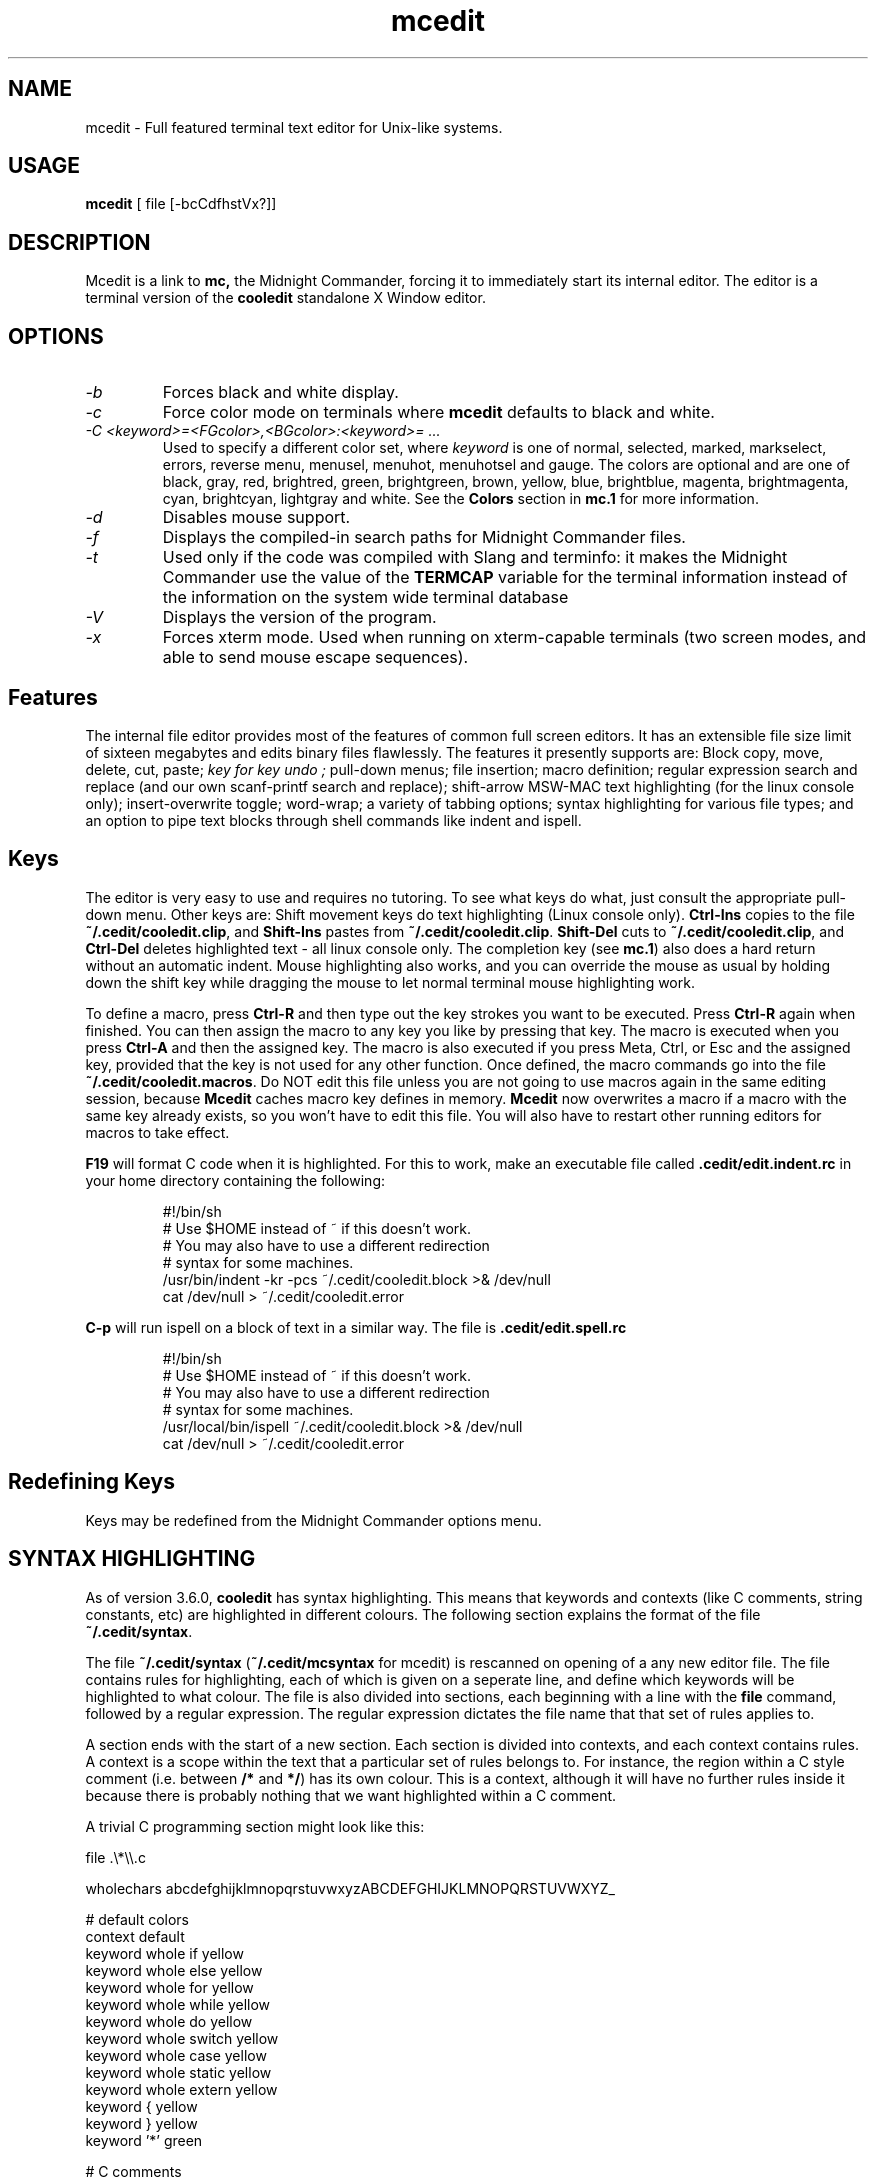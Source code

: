 .TH mcedit 1 "30 January 1997"
.\"SKIP_SECTION"
.SH NAME
mcedit \- Full featured terminal text editor for Unix-like systems.
.\"SKIP_SECTION"
.SH USAGE
.B mcedit
[ file [\-bcCdfhstVx?]]
.SH DESCRIPTION
.LP
Mcedit is a link to 
.B mc,
the Midnight Commander, forcing it 
to immediately start its internal editor. The editor is a terminal 
version of the 
.B cooledit 
standalone X Window editor.
.\".\"DONT_SPLIT"
.SH OPTIONS
.TP
.I "\-b"
Forces black and white display.
.TP
.I "\-c"
Force color mode on terminals where 
.B mcedit 
defaults to black and white.
.TP
.I "\-C <keyword>=<FGcolor>,<BGcolor>:<keyword>= ..."
Used to specify a different color set, where 
.I keyword 
is one of normal, selected, marked, markselect, errors,
reverse menu, menusel, menuhot, menuhotsel and gauge. The colors
are optional and are one of black, gray, red, brightred, green,
brightgreen, brown, yellow, blue, brightblue, magenta,
brightmagenta, cyan, brightcyan, lightgray and white.
See the 
.B Colors 
section in 
.B mc.1 
for more information.
.TP
.I "\-d"
Disables mouse support.
.TP
.I "\-f"
Displays the compiled-in search paths for Midnight Commander files.
.TP
.I "\-t"
Used only if the code was compiled with Slang and terminfo: it makes
the Midnight Commander use the value of the 
.B TERMCAP
variable for the terminal information instead of the information on
the system wide terminal database
.TP
.I "\-V"
Displays the version of the program.
.TP
.I "\-x"
Forces xterm mode.  Used when running on xterm-capable terminals (two
screen modes, and able to send mouse escape sequences).
.PP
.SH Features
The internal file editor provides most of the features of
common full screen editors. It has an extensible file size
limit of sixteen megabytes and edits binary files
flawlessly. The features it presently supports are: Block
copy, move, delete, cut, paste; 
.I "key for key undo"; 
pull-down
menus; file insertion; macro definition; regular expression
search and replace (and our own scanf-printf search and
replace); shift-arrow MSW-MAC text highlighting (for the
linux console only); insert-overwrite toggle; word-wrap;
a variety of tabbing options; syntax highlighting for
various file types; and an option
to pipe text blocks through shell commands like indent and
ispell.
.PP
.SH Keys
The editor is very easy to use and requires no tutoring.
To see what keys do what, just consult the appropriate
pull-down menu. Other keys are: Shift movement
keys do text highlighting (Linux console only). 
.B Ctrl-Ins 
copies to the file 
.BR "~/.cedit/cooledit.clip",
and 
.B Shift-Ins 
pastes from 
.BR "~/.cedit/cooledit.clip". 
.B Shift-Del 
cuts to 
.BR "~/.cedit/cooledit.clip", 
and 
.B Ctrl-Del 
deletes highlighted text - all linux console only. 
The completion key (see 
.BR "mc.1") 
also does a hard return
without an automatic indent. Mouse highlighting also works, and you
can override the mouse as usual by holding down the shift key
while dragging the mouse to let normal terminal mouse highlighting
work.

To define a macro, press 
.B Ctrl-R 
and then type out the key
strokes you want to be executed. Press 
.B Ctrl-R 
again when finished. You can then assign the macro to any key you
like by pressing that key. The macro is executed when you press
.B Ctrl-A 
and then the assigned key. The macro is also executed if
you press Meta, Ctrl, or Esc and the assigned key, provided that the
key is not used for any other function. Once defined, the macro
commands go into the file 
.BR "~/.cedit/cooledit.macros". 
Do NOT edit this file unless you are not going to use macros again
in the same editing session, because 
.B Mcedit 
caches macro key defines in memory. 
.B Mcedit 
now overwrites a macro if a macro with the same key already exists,
so you won't have to edit this file. You will also have to restart
other running editors for macros to take effect.

.B F19 
will format C code when it is highlighted. For this
to work, make an executable file called 
.B .cedit/edit.indent.rc 
in your home directory containing the following:

.IP
.nf
#!/bin/sh
# Use $HOME instead of ~ if this doesn't work.
# You may also have to use a different redirection
# syntax for some machines.
/usr/bin/indent -kr -pcs ~/.cedit/cooledit.block >& /dev/null
cat /dev/null > ~/.cedit/cooledit.error
.fi
.PP
.B C-p 
will run ispell on a block of text in a similar way. The file
is 
.B .cedit/edit.spell.rc 
.IP
.nf
#!/bin/sh
# Use $HOME instead of ~ if this doesn't work.
# You may also have to use a different redirection
# syntax for some machines.
/usr/local/bin/ispell ~/.cedit/cooledit.block >& /dev/null
cat /dev/null > ~/.cedit/cooledit.error
.fi
.PP
.SH Redefining Keys
Keys may be redefined from the Midnight Commander options
menu.
.PP
.SH SYNTAX HIGHLIGHTING
As of version 3.6.0, \fBcooledit\fP has syntax highlighting. This means
that keywords and contexts (like C comments, string constants, etc) are
highlighted in different colours. The following section explains the
format of the file \fB~/.cedit/syntax\fP.

The file \fB~/.cedit/syntax\fP (\fB~/.cedit/mcsyntax\fP for mcedit) is
rescanned on opening of a any new editor file. The file contains
rules for highlighting, each of which is given on a seperate line,
and define which keywords will be highlighted to what colour. The
file is also divided into sections, each beginning with a line with
the \fBfile\fP command, followed by a regular expression. The
regular expression dictates the file name that that set of rules
applies to.

A section ends with the start of a new section. Each section is divided
into contexts, and each context contains rules. A context is a scope
within the text that a particular set of rules belongs to. For instance,
the region within a C style comment (i.e. between \fB/*\fP and \fB*/\fP)
has its own colour. This is a context, although it will have no further
rules inside it because there is probably nothing that we want
highlighted within a C comment.

A trivial C programming section might look like this:
.PP
.nf
file .\\*\\\\.c

wholechars abcdefghijklmnopqrstuvwxyzABCDEFGHIJKLMNOPQRSTUVWXYZ_

# default colors
context default
  keyword  whole  if       yellow
  keyword  whole  else     yellow
  keyword  whole  for      yellow
  keyword  whole  while    yellow
  keyword  whole  do       yellow
  keyword  whole  switch   yellow
  keyword  whole  case     yellow
  keyword  whole  static   yellow
  keyword  whole  extern   yellow
  keyword         {        yellow
  keyword         }        yellow
  keyword         '*'      green

# C comments
context /\\* \\*/ brown

# C preprocessor directives
context linestart # \\n red
  keyword  \\\\\\n  yellow

# C string constants
context " " green
  keyword  %d    brightgreen
  keyword  %s    brightgreen
  keyword  %c    brightgreen
  keyword  \\\\"   brightgreen
.fi
.PP
Each context starts with a line of the form:
.br
\fBcontext\fP [\fBexclusive\fP] [\fBwhole\fP|\fBwholeright\fP|\fBwholeleft\fP] 
[\fBlinestart\fP] \fIdelim\fP [\fBlinestart\fP] \fIdelim\fP [\fIforeground\fP] [\fIbackground\fP]
.br

One exception is the first context. It must start with the command
.br
\fBcontext\fP \fBdefault\fP [\fIforeground\fP] [\fIbackground\fP]
.br
or else \fBcooledit\fP will return an error.

The \fBlinestart\fP option dictates that \fIdelim\fP must start at
the beginning of a line.

The \fBwhole\fP option tells that delim must be a whole word. What
constitutes a whole word are a set of characters that can be
changed at any point in the file with the \fBwholechars\fP
command. The \fBwholechars\fP command at the top just sets the
set exactly to its default and could therefore have been omitted. To
specify that a word must be whole on the left only, you can use
the \fBwholeleft\fP option, and similarly on the right. The left and
right set of characters can be set seperately with,
.br
\fBwholechars\fP [\fBleft\fP|\fBright\fP] \fIcharacters\fP

The \fBexclusive\fP option causes the text between the delimiters to be
highlighted, but not the delimiters themselves.

Each rule is a line of the form:
.br
\fBkeyword\fP [\fBwhole\fP|\fBwholeright\fP|\fBwholeleft\fP] [\fBlinestart\fP] 
\fIstring\fP \fIforeground\fP [\fIbackground\fP]
.br

Context or keyword strings are interpreted so that you can include tabs
and spaces with the sequences \\t and \\s. Newlines and the \\ are
specified with \\n and \\\\ respectively. Since whitespace is used as a
seperator, it may not be used explicitedly. Also, \\* must be used to
specify a *. The * itself is a wildcard that matches any length of
characters. For example,
.nf
  keyword         '*'      green
.fi
colours all C single character constants green. You could also have
used
.nf
  keyword         "*"      green
.fi
to colour string constants, except that the matched string may not cross
newlines. \fIThe wildcard may be used within context delimiters as
well\fP, but you cannot have a wildcard as the last or first character.

Important to note is the line
.nf
  keyword  \\\\\\n  yellow
.fi
This line defines a keyword containing the \\ and newline characters.
Because keywords have a higher precedence than context delimiters, this
keyword prevents the context from ending at the end of a line if the
line ends in a \\ thus allowing C preprocessor directive to continue
across multiple lines.

Comment may be included on a line of there own and begin with
a #.

Because of the simplicity of the implementation, there are a few
intricacies that will not be coped with correctly, but these are a minor
irritation. On the whole, a broad spectrum of quite complicated
situations are handled with these simple rules. It is a good idea to
take a look at the syntax file to see some of the nifty tricks you can
do with a little imagination. If you can't get by with the rules I have
coded, and you think you have rule that would be useful, please email
me with your request.
.PP
.SH OPTIONS
Most options can now be set from the editors options dialog
box. See the \fBOptions\fP menu. The following options are defined in 
\fB.mc.ini\fP, and have obvious correspondences in the dialog box.
You can modifiy them to change the editor behaviour, by editing the file. 
Unless specified, a 1 sets the option to on, and a 0 sets it to
off, as is usual.
.TP
.I use_internal_edit
This option is ignored when envoking 
.B mcedit.
.TP
.I editor_key_emulation
1 for 
.B Emacs 
keys, and 0 for normal 
.B Cooledit 
keys.
.TP
.I editor_tab_spacing
Interpret the tab character as being of this length.
Default is 8. You should avoid using
other than 8 since most other editors and text viewers
assume a tab spacing of 8. Use 
.B editor_fake_half_tabs 
to simulate a smaller tab spacing.
.TP
.I editor_fill_tabs_with_spaces
Never insert a tab space. Rather insert spaces (ascii 20h) to fill to the
desired tab size.
.TP
.I editor_return_does_auto_indent
Pressing return will tab across to match the indentation
of the first line above that has text on it.
.TP
.I editor_backspace_through_tabs
Make a single backspace delete all the space to the left
margin if there is no text between the cursor and the left
margin.
.TP
.I editor_fake_half_tabs
This will emulate a half tab for those who want to program
with a tab spacing of 4, but do not want the tab size changed
from 8 (so that the code will be formatted the same when displayed
by other programs). When editing between text and the left 
margin, moving and tabbing will be as though a tab space were
4, while actually using spaces and normal tabs for an optimal fill.
When editing anywhere else, a normal tab is inserted.
.TP
.I editor_option_save_mode
(0, 1 or 2.) The save mode (see the options menu also)
allows you to change the method
of saving a file. Quick save (0) saves the file by immediately,
truncating the disk file to zero length (i.e. erasing it)
and the writing the editor contents to the file. This method
is fast, but dangerous, since a system error during a file
save will leave the file only partially written, possibly
rendering the data irretrievable. When saving, the safe save (1)
option enables creation of a temporary file into which the
file contents are first written. In the event of an problem,
the original file is untouched. When the temporary file is
successfully written, it is renamed to the name of the original
file, thus replacing it. The safest method is create
backups (2). Where a backup file is created before any changes
are made. You can specify your own backup file extension in
the dialog. Note that saving twice will replace your backup
as well as your original file.
.PP
.SH Miscellaneous

(Scanf search and replace have previously not worked properly.
With this release, problems with search and replace have been
fixed.)

You can use scanf search and replace to search and replace
a C format string. First take a look at the 
.B sscanf 
and 
.B sprintf 
man pages to see what a format string
is and how it works. An example is as follows: Suppose you want
to replace all occurances of say, an open bracket, three
comma seperated numbers, and a close bracket, with the
word 
.I apples, 
the third number, the word 
.I oranges
and then the second number, you would fill in the Replace dialog
box as follows:

.nf
.B Enter search string
(%d,%d,%d)
.B Enter replace string
apples %d oranges %d
.B Enter replacement argument order
3,2
.fi

The last line specifies that the third and then the second
number are to be used in place of the first and second.

It is advisable to use this feature with Prompt On Replace on, because
a match is thought to be found whenever the number of arguments found
matches the number given, which is not always a real match. Scanf also
treats whitespace as being elastic.  Note that the scanf format %[ is
very useful for scanning strings, and whitespace.

The editor also displays non-us characters (160+). When editing
binary files, you should set 
.B display bits 
to 7 bits in the Midnight Commander options menu to keep the
spacing clean.

.PP
.SH FILES
/opt/Wive-DSL-2.6/user/mc/filesystem/mc.hlp
.IP
The help file for the program.
.PP
/opt/Wive-DSL-2.6/user/mc/filesystem/lib/mc/mc.ini
.IP
The default system-wide setup for the Midnight Commander, used only if
the user lacks his own ~/.mc.ini file.
.PP
/opt/Wive-DSL-2.6/user/mc/filesystem/lib/mc/mc.lib
.IP
Global settings for the Midnight Commander.  Settings in this file are
global to any Midnight Commander, it is useful to define site-global
.\"LINK2
terminal settings.
.\"Terminal databases"
.PP
$HOME/.mc.ini
.IP
User's own setup. If this file is present then the setup is loaded
from here instead of the system-wide startup file.
.PP
$HOME/.cedit/
.IP
User's own temporary directory where block commands are processed
and saved.
.PP
.\"SKIP_SECTION"
.SH LICENSE
This program is distributed under the terms of the GNU General Public
License as published by the Free Software Foundation. See the built-in
help of the Midnight Commander for details on the License and the lack
of warranty.
.SH AVAILABILITY
The latest version of this program can be found at ftp.nuclecu.unam.mx
in the directory /linux/local and from Europe at sunsite.mff.cuni.cz in the
directory /GNU/mc and at ftp.teuto.de in the directory /lmb/mc. 
The X Window version can be found at sunsite.unc.edu 
in /pub/Linux/apps/editors/X or at argeas.argos.hol.gr in
/pub/unix/cooledit.
.SH SEE ALSO
cooledit(1), mc(1), gpm(1), terminfo(1), scanf(3).
.PP
.SH AUTHORS
Paul Sheer (psheer@icon.co.za) is the developer of
the Midnight Commander's internal editor.
.PP
.SH BUGS
See the file 
.B README.edit 
in the distribution for more information.
